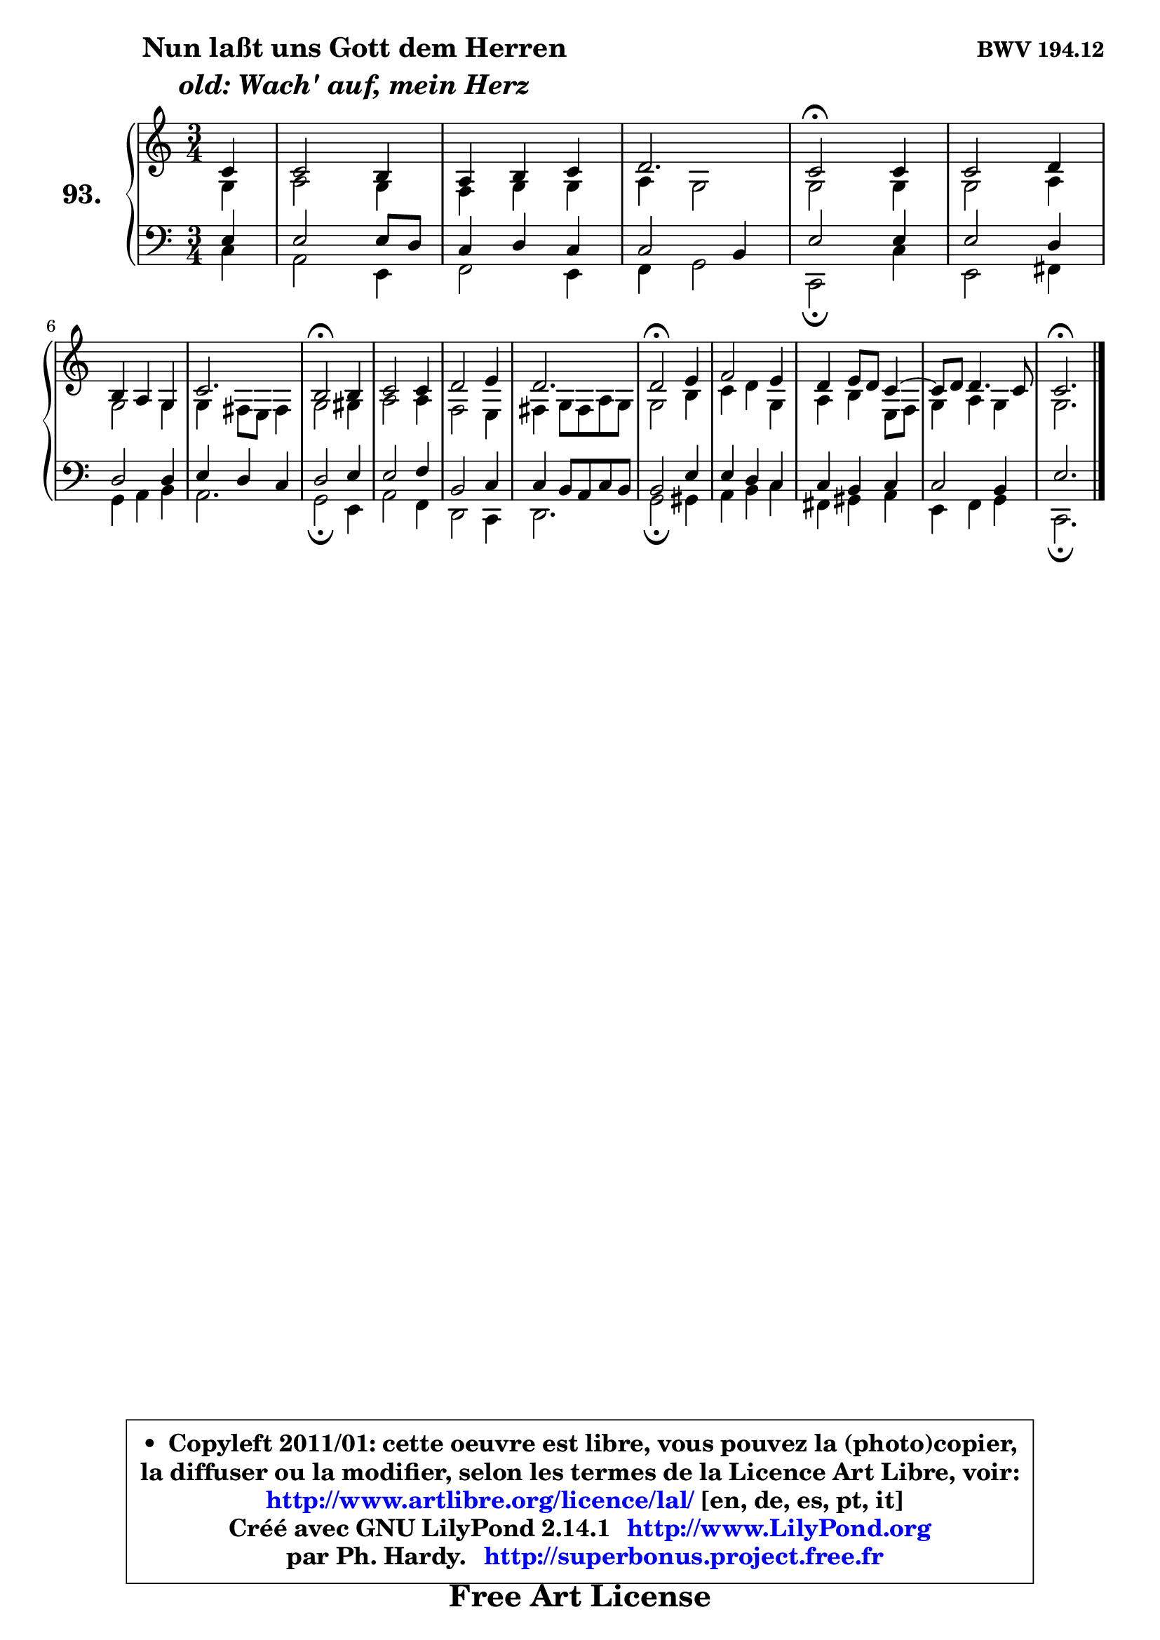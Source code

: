
\version "2.14.1"

    \paper {
%	system-system-spacing #'padding = #0.1
%	score-system-spacing #'padding = #0.1
%	ragged-bottom = ##f
%	ragged-last-bottom = ##f
	}

    \header {
      opus = \markup { \bold "BWV 194.12" }
      piece = \markup { \hspace #9 \fontsize #2 \bold \column \center-align { \line { "Nun laßt uns Gott dem Herren" }
                     \line { \italic "old: Wach' auf, mein Herz" }
                 } }
      maintainer = "Ph. Hardy"
      maintainerEmail = "superbonus.project@free.fr"
      lastupdated = "2011/Jul/20"
      tagline = \markup { \fontsize #3 \bold "Free Art License" }
      copyright = \markup { \fontsize #3  \bold   \override #'(box-padding .  1.0) \override #'(baseline-skip . 2.9) \box \column { \center-align { \fontsize #-2 \line { • \hspace #0.5 Copyleft 2011/01: cette oeuvre est libre, vous pouvez la (photo)copier, } \line { \fontsize #-2 \line {la diffuser ou la modifier, selon les termes de la Licence Art Libre, voir: } } \line { \fontsize #-2 \with-url #"http://www.artlibre.org/licence/lal/" \line { \fontsize #1 \hspace #1.0 \with-color #blue http://www.artlibre.org/licence/lal/ [en, de, es, pt, it] } } \line { \fontsize #-2 \line { Créé avec GNU LilyPond 2.14.1 \with-url #"http://www.LilyPond.org" \line { \with-color #blue \fontsize #1 \hspace #1.0 \with-color #blue http://www.LilyPond.org } } } \line { \hspace #1.0 \fontsize #-2 \line {par Ph. Hardy. } \line { \fontsize #-2 \with-url #"http://superbonus.project.free.fr" \line { \fontsize #1 \hspace #1.0 \with-color #blue http://superbonus.project.free.fr } } } } } }

	  }

  guidemidi = {
        r4 |
        R2. |
        R2. |
        r2. |
        \tempo 4 = 50 r2 \tempo 4 = 100 r4 |
        R2. |
        R2. |
        r2. |
        \tempo 4 = 50 r2 \tempo 4 = 100 r4 |
        R2. |
        R2. |
        r2. |
        \tempo 4 = 50 r2 \tempo 4 = 100 r4 |
        R2. |
        R2. |
	R2. |
        \tempo 4 = 50 r2. |
	}

  upper = {
\displayLilyMusic \transpose bes c {
	\time 3/4
	\key bes \major
	\clef treble
	\partial 4
	\voiceOne
	<< { 
	% SOPRANO
	\set Voice.midiInstrument = "acoustic grand"
	\relative c'' {
        bes4 |
        bes2 a4 |
        g4 a bes |
        c2. |
        bes2\fermata bes4 |
        bes2 c4 |
\break
        a4 g f |
        bes2. |
        a2\fermata a4 |
        bes2 bes4 |
        c2 d4 |
        c2. |
        c2\fermata d4 |
        es2 d4 |
        c4 d8 c bes4 ~ |
	bes8 c8 c4. bes8 |
        bes2.\fermata |
        \bar "|."
	} % fin de relative
	}

	\context Voice="1" { \voiceTwo 
	% ALTO
	\set Voice.midiInstrument = "acoustic grand"
	\relative c' {
        f4 |
        g2 f4 |
        es4 f f |
        g4 f2 |
        f2 f4 |
        f2 g4 |
        f2 f4 |
        f4 e8 d e4 |
        f2 fis4 |
        g2 g4 |
        es2 d4 |
        e4 f8 e g f |
        f2 a4 |
        bes4 c f, |
        g4 a d,8 es |
        f4 g f |
        f2. |
        \bar "|."
	} % fin de relative
	\oneVoice
	} >>
}
	}

    lower = {
\transpose bes c {
	\time 3/4
	\key bes \major
	\clef bass
	\partial 4
	\voiceOne
	<< { 
	% TENOR
	\set Voice.midiInstrument = "acoustic grand"
	\relative c' {
        d4 |
        d2 d8 c |
        bes4 c bes |
        bes2 a4 |
        d2 d4 |
        d2 c4 |
        c2 c4 |
        d4 c bes |
        c2 d4 |
        d2 es4 |
        a,2 bes4 |
        bes4 a8 g bes a |
        a2 d4 |
        d4 c bes |
        bes4 a bes |
        bes2 a4 |
        d2. |
        \bar "|."
	} % fin de relative
	}
	\context Voice="1" { \voiceTwo 
	% BASS
	\set Voice.midiInstrument = "acoustic grand"
	\relative c' {
        bes4 |
        g2 d4 |
        es2 d4 |
        es4 f2 |
        bes,2\fermata bes'4 |
        d,2 e4 |
        f4 g a |
        g2. |
        f2\fermata d4 |
        g2 es4 |
        c2 bes4 |
        c2. |
        f2\fermata fis4 |
        g4 a bes |
        e,4 fis g |
        d4 es f |
        bes,2.\fermata |
        \bar "|."
	} % fin de relative
	\oneVoice
	} >>
}
	}


    \score { 

	\new PianoStaff <<
	\set PianoStaff.instrumentName = \markup { \bold \huge "93." }
	\new Staff = "upper" \upper
	\new Staff = "lower" \lower
	>>

    \layout {
%	ragged-last = ##f
	   }

         } % fin de score

  \score {
    \unfoldRepeats { << \guidemidi \upper \lower >> }
    \midi {
    \context {
     \Staff
      \remove "Staff_performer"
               }

     \context {
      \Voice
       \consists "Staff_performer"
                }

     \context { 
      \Score
      tempoWholesPerMinute = #(ly:make-moment 78 4)
		}
	    }
	}


